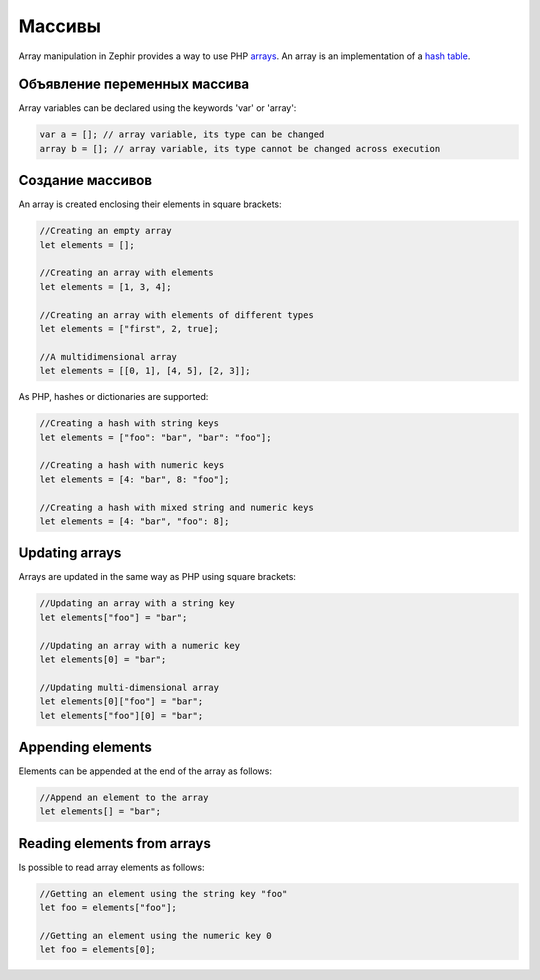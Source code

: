 Массивы
======
Array manipulation in Zephir provides a way to use PHP arrays_.
An array is an implementation of a `hash table`_.

Объявление переменных массива
-------------------------
Array variables can be declared using the keywords 'var' or 'array':

.. code-block:: zephir

	var a = []; // array variable, its type can be changed
	array b = []; // array variable, its type cannot be changed across execution

Создание массивов
---------------
An array is created enclosing their elements in square brackets:

.. code-block:: zephir

	//Creating an empty array
	let elements = [];

	//Creating an array with elements
	let elements = [1, 3, 4];

	//Creating an array with elements of different types
	let elements = ["first", 2, true];

	//A multidimensional array
	let elements = [[0, 1], [4, 5], [2, 3]];

As PHP, hashes or dictionaries are supported:

.. code-block:: zephir

	//Creating a hash with string keys
	let elements = ["foo": "bar", "bar": "foo"];

	//Creating a hash with numeric keys
	let elements = [4: "bar", 8: "foo"];

	//Creating a hash with mixed string and numeric keys
	let elements = [4: "bar", "foo": 8];

Updating arrays
---------------
Arrays are updated in the same way as PHP using square brackets:

.. code-block:: zephir

	//Updating an array with a string key
	let elements["foo"] = "bar";

	//Updating an array with a numeric key
	let elements[0] = "bar";

	//Updating multi-dimensional array
	let elements[0]["foo"] = "bar";
	let elements["foo"][0] = "bar";

Appending elements
------------------
Elements can be appended at the end of the array as follows:

.. code-block:: zephir

	//Append an element to the array
	let elements[] = "bar";

Reading elements from arrays
----------------------------
Is possible to read array elements as follows:

.. code-block:: zephir

	//Getting an element using the string key "foo"
	let foo = elements["foo"];

	//Getting an element using the numeric key 0
	let foo = elements[0];

.. _arrays: http://www.php.net/manual/en/language.types.array.php
.. _`hash table`: http://en.wikipedia.org/wiki/Hash_table
